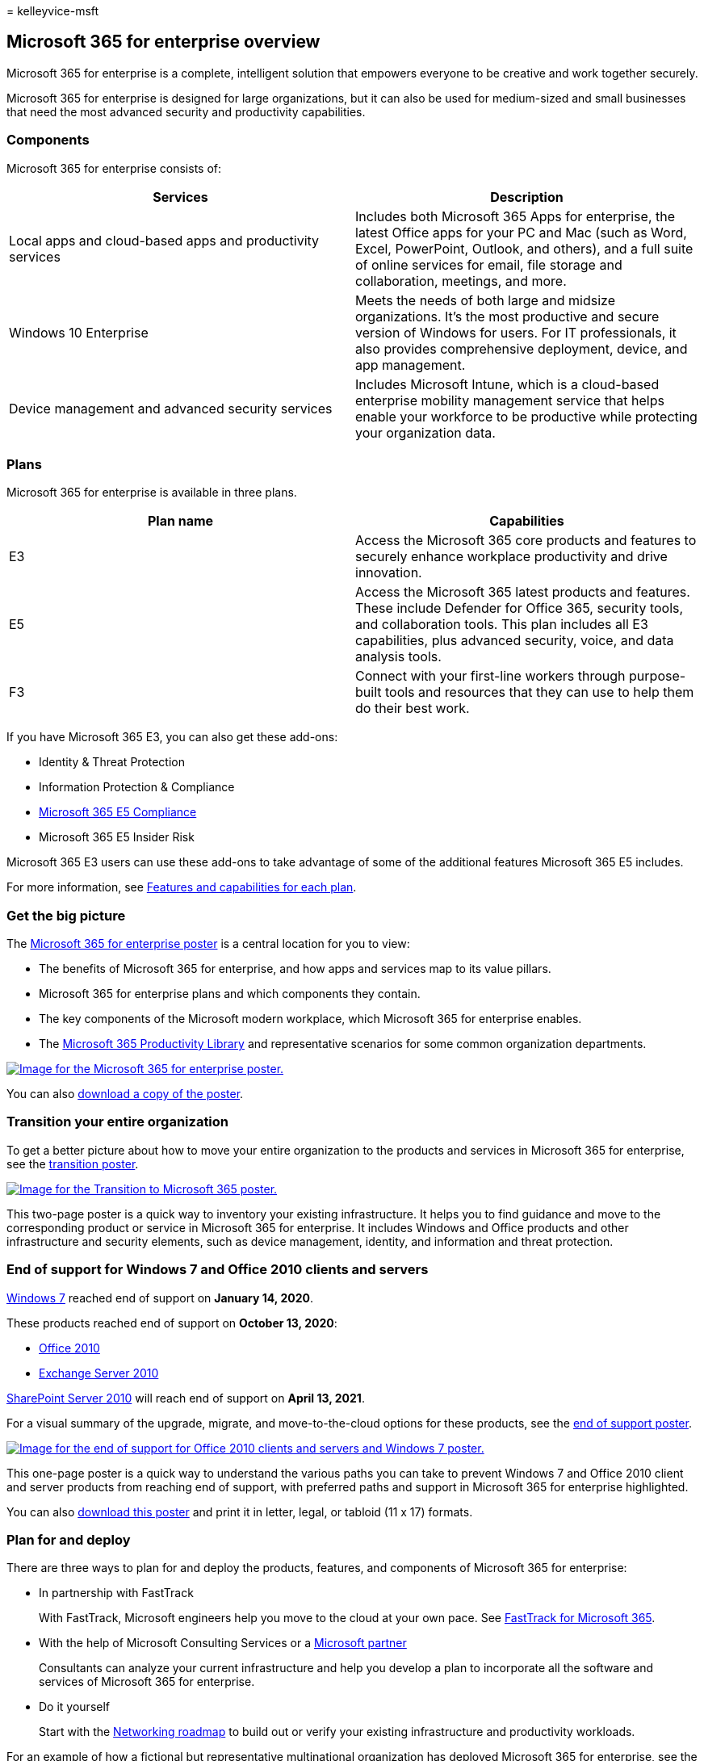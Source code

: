 = 
kelleyvice-msft

== Microsoft 365 for enterprise overview

Microsoft 365 for enterprise is a complete, intelligent solution that
empowers everyone to be creative and work together securely.

Microsoft 365 for enterprise is designed for large organizations, but it
can also be used for medium-sized and small businesses that need the
most advanced security and productivity capabilities.

=== Components

Microsoft 365 for enterprise consists of:

[width="100%",cols="50%,50%",options="header",]
|===
|Services |Description
|Local apps and cloud-based apps and productivity services |Includes
both Microsoft 365 Apps for enterprise, the latest Office apps for your
PC and Mac (such as Word, Excel, PowerPoint, Outlook, and others), and a
full suite of online services for email, file storage and collaboration,
meetings, and more.

|Windows 10 Enterprise |Meets the needs of both large and midsize
organizations. It’s the most productive and secure version of Windows
for users. For IT professionals, it also provides comprehensive
deployment, device, and app management.

|Device management and advanced security services |Includes Microsoft
Intune, which is a cloud-based enterprise mobility management service
that helps enable your workforce to be productive while protecting your
organization data.
|===

=== Plans

Microsoft 365 for enterprise is available in three plans.

[width="100%",cols="50%,50%",options="header",]
|===
|Plan name |Capabilities
|E3 |Access the Microsoft 365 core products and features to securely
enhance workplace productivity and drive innovation.

|E5 |Access the Microsoft 365 latest products and features. These
include Defender for Office 365, security tools, and collaboration
tools. This plan includes all E3 capabilities, plus advanced security,
voice, and data analysis tools.

|F3 |Connect with your first-line workers through purpose-built tools
and resources that they can use to help them do their best work.
|===

If you have Microsoft 365 E3, you can also get these add-ons:

* Identity & Threat Protection
* Information Protection & Compliance
* https://www.microsoft.com/microsoft-365/business/e5-compliance[Microsoft
365 E5 Compliance]
* Microsoft 365 E5 Insider Risk

Microsoft 365 E3 users can use these add-ons to take advantage of some
of the additional features Microsoft 365 E5 includes.

For more information, see
https://www.microsoft.com/microsoft-365/compare-all-microsoft-365-plans[Features
and capabilities for each plan].

=== Get the big picture

The link:../downloads/Microsoft365Enterprise.pdf[Microsoft 365 for
enterprise poster] is a central location for you to view:

* The benefits of Microsoft 365 for enterprise, and how apps and
services map to its value pillars.
* Microsoft 365 for enterprise plans and which components they contain.
* The key components of the Microsoft modern workplace, which Microsoft
365 for enterprise enables.
* The https://www.microsoft.com/microsoft-365/success/[Microsoft 365
Productivity Library] and representative scenarios for some common
organization departments.

link:../downloads/Microsoft365Enterprise.pdf[image:../media/microsoft-365-overview/m365e-poster.png[Image
for the Microsoft 365 for enterprise poster.]]

You can also
https://github.com/MicrosoftDocs/microsoft-365-docs/raw/public/microsoft-365/downloads/Microsoft365Enterprise.pdf[download
a copy of the poster].

=== Transition your entire organization

To get a better picture about how to move your entire organization to
the products and services in Microsoft 365 for enterprise, see the
https://download.microsoft.com/download/2/c/7/2c7bcc04-aae3-4604-9707-1ffff66b9851/transition-org-to-m365.pdf[transition
poster].

https://download.microsoft.com/download/2/c/7/2c7bcc04-aae3-4604-9707-1ffff66b9851/transition-org-to-m365.pdf[image:../media/microsoft-365-overview/transition-org-to-m365.png[Image
for the Transition to Microsoft 365 poster.]]

This two-page poster is a quick way to inventory your existing
infrastructure. It helps you to find guidance and move to the
corresponding product or service in Microsoft 365 for enterprise. It
includes Windows and Office products and other infrastructure and
security elements, such as device management, identity, and information
and threat protection.

=== End of support for Windows 7 and Office 2010 clients and servers

https://aka.ms/win7upgrade[Windows 7] reached end of support on *January
14, 2020*.

These products reached end of support on *October 13, 2020*:

* link:/DeployOffice/office-2010-end-support-roadmap[Office 2010]
* link:exchange-2010-end-of-support.md[Exchange Server 2010]

link:upgrade-from-sharepoint-2010.md[SharePoint Server 2010] will reach
end of support on *April 13, 2021*.

For a visual summary of the upgrade, migrate, and move-to-the-cloud
options for these products, see the
link:../downloads/Office2010Windows7EndOfSupport.pdf[end of support
poster].

link:../downloads/Office2010Windows7EndOfSupport.pdf[image:../media/microsoft-365-overview/office2010-windows7-end-of-support.png[Image
for the end of support for Office 2010 clients and servers and Windows 7
poster.]]

This one-page poster is a quick way to understand the various paths you
can take to prevent Windows 7 and Office 2010 client and server products
from reaching end of support, with preferred paths and support in
Microsoft 365 for enterprise highlighted.

You can also
https://github.com/MicrosoftDocs/microsoft-365-docs/raw/public/microsoft-365/downloads/Office2010Windows7EndOfSupport.pdf[download
this poster] and print it in letter, legal, or tabloid (11 x 17)
formats.

=== Plan for and deploy

There are three ways to plan for and deploy the products, features, and
components of Microsoft 365 for enterprise:

* In partnership with FastTrack
+
With FastTrack, Microsoft engineers help you move to the cloud at your
own pace. See https://fasttrack.microsoft.com/microsoft365[FastTrack for
Microsoft 365].
* With the help of Microsoft Consulting Services or a
https://partner.microsoft.com/[Microsoft partner]
+
Consultants can analyze your current infrastructure and help you develop
a plan to incorporate all the software and services of Microsoft 365 for
enterprise.
* Do it yourself
+
Start with the link:networking-roadmap-microsoft-365.md[Networking
roadmap] to build out or verify your existing infrastructure and
productivity workloads.

For an example of how a fictional but representative multinational
organization has deployed Microsoft 365 for enterprise, see the
link:contoso-overview.md[Contoso Corporation case study].

=== Additional Microsoft 365 products

* link:/microsoft-365/business/[Microsoft 365 Business Premium]
+
Bring together the best-in-class productivity and collaboration
capabilities with device management and security solutions to safeguard
business data for small and midsize businesses.
* link:/education[Microsoft 365 Education]
+
Empower educators to unlock creativity, promote teamwork, and provide a
simple and safe experience in a single, affordable solution built for
education.
* https://www.microsoft.com/microsoft-365/government[Microsoft 365
Government]
+
Empower United States public sector employees to work together,
securely.

=== Best together with Surface and the Edge browser

Optimize your user’s integrated and secure productivity with the
best-together combination of Microsoft 365 for enterprise, Microsoft
Surface devices, and the Microsoft Edge browser. This cross-product
integration provides:

* A common identity and sign-in security infrastructure.
* Integrated local and cloud apps for search, collaboration,
productivity, and compliance.
* Comprehensive and integrated security for hardware, browser, local
app, and cloud apps.
* A common infrastructure for IT management of installs and updates.

Here is an example for an enterprise organization.

image::../media/microsoft-365-overview/best-together-with-surface-and-edge.png[An
enterprise organization with Microsoft 365, Surface devices, and the
Edge browser.]

For more information and configuration examples for a small and medium
business and an educational institution, download the
https://download.microsoft.com/download/2/8/d/28db0cf9-2f5a-4f63-91e2-46ff5c4d3baf/microsoft-best-together-poster.pdf[Best
together poster].

https://download.microsoft.com/download/2/8/d/28db0cf9-2f5a-4f63-91e2-46ff5c4d3baf/microsoft-best-together-poster.pdf[image:../media/microsoft-365-overview/best-together-poster-thumbnail.png[Image
for the Best together with Surface and the Edge browser poster.]]

=== Microsoft 365 training

image::../media/microsoft-365-overview/m365-fundamentals.svg[Microsoft
365 Fundamentals training.]

To learn more about Microsoft 365 and work toward a Microsoft 365
certification, you can start with
link:/training/paths/m365-fundamentals/[Microsoft 365 Certified:
Fundamentals].

=== See also

https://www.microsoft.com/microsoft-365/enterprise[Microsoft 365 for
enterprise product page]

